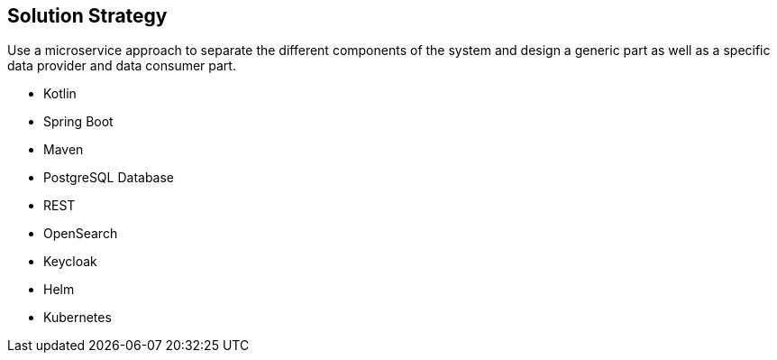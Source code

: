 ifndef::imagesdir[]
:imagesdir: ../images
endif::[]

[[section-solution-strategy]]
== Solution Strategy

Use a microservice approach to separate the different components of the system and design a generic part as well as a specific data provider and data consumer part.

* Kotlin
* Spring Boot
* Maven
* PostgreSQL Database
* REST
* OpenSearch
* Keycloak
* Helm
* Kubernetes